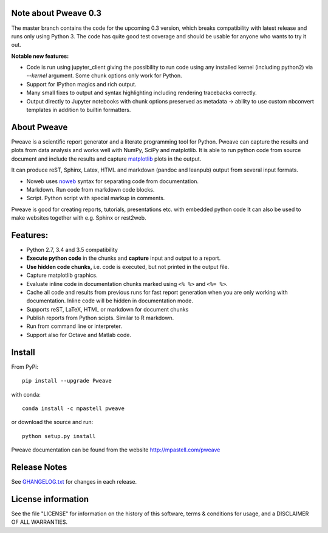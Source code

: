 .. image:: https://zenodo.org/badge/doi/10.5281/zenodo.44683.svg
   :target: http://dx.doi.org/10.5281/zenodo.44683
.. image:: https://travis-ci.org/mpastell/Pweave.svg?branch=master
   :target: https://travis-ci.org/mpastell/Pweave
.. image:: https://coveralls.io/repos/github/mpastell/Pweave/badge.svg?branch=master
   :target: https://coveralls.io/github/mpastell/Pweave?branch=master

Note about Pweave 0.3
---------------------
The master branch contains the code for the upcoming 0.3 version, which breaks
compatibility with latest release and runs only using Python 3. The code has
quite good test coverage and should be usable for anyone who wants to try it out.

**Notable new features:**

- Code is run using jupyter_client giving the possibility to run code using any
  installed kernel (including python2) via `--kernel` argument. Some chunk options only work for Python.
- Support for IPython magics and rich output.
- Many small fixes to output and syntax highlighting including rendering tracebacks correctly.
- Output directly to Jupyter notebooks with chunk options preserved as metadata ->
  ability to use custom nbconvert templates in addition to builtin formatters.

About Pweave
-------------

Pweave is a scientific report generator and a literate programming
tool for Python. Pweave can capture the results and plots from data
analysis and works well with NumPy, SciPy and matplotlib. It is able to run
python code from source document and include the results and capture
`matplotlib <http://matplotlib.sourceforge.net/>`_ plots in the output.

It can produce reST, Sphinx, Latex, HTML and markdown (pandoc and leanpub)
output from several input formats.

- Noweb  uses `noweb <http://www.cs.tufts.edu/~nr/noweb/>`_ syntax for separating code from documentation.
- Markdown. Run code from markdown code blocks.
- Script. Python script with special markup in comments.

Pweave is good for creating reports, tutorials, presentations etc. with embedded python
code It can also be used to make websites together with e.g. Sphinx or rest2web.

Features:
---------

* Python 2.7, 3.4 and 3.5 compatibility
* **Execute python code** in the chunks and **capture** input and output to a report.
* **Use hidden code chunks,** i.e. code is executed, but not printed in the output file.
* Capture matplotlib graphics.
* Evaluate inline code in documentation chunks marked using ``<% %>`` and ``<%= %>``.
* Cache all code and results from previous runs for fast report
  generation when you are only working with documentation. Inline code
  will be hidden in documentation mode.
* Supports reST, LaTeX, HTML or markdown for document chunks
* Publish reports from Python scipts. Similar to R markdown.
* Run from command line or interpreter.
* Support also for Octave and Matlab code.

Install
-----------------------

From PyPi::

  pip install --upgrade Pweave

with conda::

  conda install -c mpastell pweave

or download the source and run::

  python setup.py install


Pweave documentation can be found from the website http://mpastell.com/pweave


Release Notes
-------------

See `GHANGELOG.txt <https://github.com/mpastell/Pweave/blob/master/CHANGELOG.txt>`_ for changes in each release.

License information
-------------------

See the file "LICENSE" for information on the history of this
software, terms & conditions for usage, and a DISCLAIMER OF ALL
WARRANTIES.
